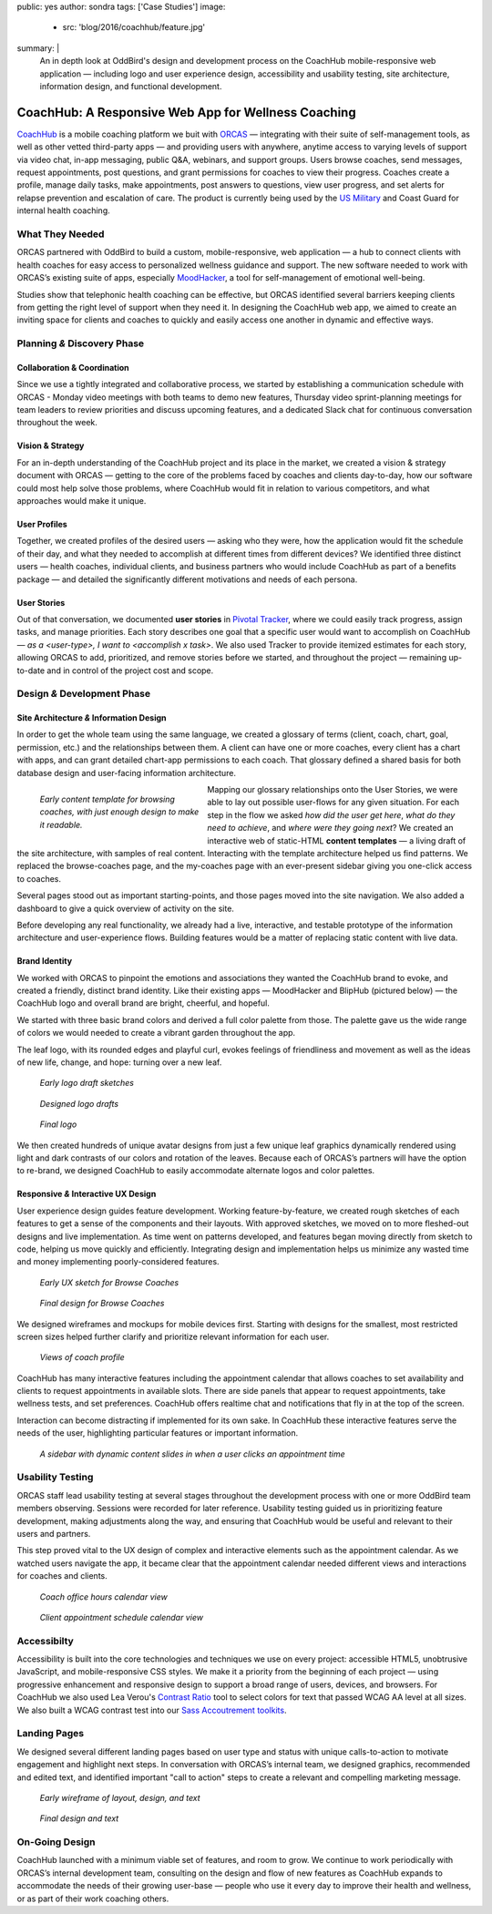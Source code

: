 public: yes
author: sondra
tags: ['Case Studies']
image:
  - src: 'blog/2016/coachhub/feature.jpg'
summary: |
  An in depth look at OddBird's design and development process
  on the CoachHub mobile-responsive web application —
  including logo and user experience design,
  accessibility and usability testing,
  site architecture, information design,
  and functional development.


CoachHub: A Responsive Web App for Wellness Coaching
====================================================

`CoachHub`_ is a mobile coaching platform
we buit with `ORCAS`_ —
integrating with their suite of self-management tools,
as well as other vetted third-party apps —
and providing users with anywhere, anytime access
to varying levels of support via video chat,
in-app messaging, public Q&A, webinars, and support groups.
Users browse coaches, send messages, request appointments,
post questions, and grant permissions for coaches to view their progress.
Coaches create a profile, manage daily tasks,
make appointments, post answers to questions, view user progress,
and set alerts for relapse prevention and escalation of care.
The product is currently being used
by the `US Military`_ and Coast Guard
for internal health coaching.

.. _CoachHub: http://www.orcasinc.com/products/coachhub/
.. _ORCAS: http://www.orcasinc.com/
.. _US Military: http://www.militaryonesource.mil/confidential-help/other-services-and-counseling?content_id=289449


What They Needed
----------------

ORCAS partnered with OddBird to build a custom,
mobile-responsive, web application —
a hub to connect clients with health coaches for easy
access to personalized wellness guidance and support.
The new software needed to work with ORCAS’s existing suite of apps,
especially `MoodHacker`_,
a tool for self-management of emotional well-being.

Studies show that telephonic health coaching can be effective,
but ORCAS identified several barriers
keeping clients from getting
the right level of support when they need it.
In designing the CoachHub web app,
we aimed to create an inviting space
for clients and coaches to quickly and easily
access one another in dynamic and effective ways.

.. _MoodHacker: http://www.orcasinc.com/products/moodhacker/


Planning *&* Discovery Phase
----------------------------

Collaboration & Coordination
~~~~~~~~~~~~~~~~~~~~~~~~~~~~

Since we use a tightly integrated and collaborative process,
we started by establishing a communication schedule with ORCAS -
Monday video meetings with both teams to demo new features,
Thursday video sprint-planning meetings
for team leaders to review priorities
and discuss upcoming features,
and a dedicated Slack chat
for continuous conversation throughout the week.

Vision & Strategy
~~~~~~~~~~~~~~~~~

For an in-depth understanding of the CoachHub project
and its place in the market,
we created a vision & strategy document with ORCAS —
getting to the core of the problems
faced by coaches and clients day-to-day,
how our software could most help solve those problems,
where CoachHub would fit in relation to various competitors,
and what approaches would make it unique.

User Profiles
~~~~~~~~~~~~~

Together, we created profiles of the desired users —
asking who they were,
how the application would fit the schedule of their day,
and what they needed to accomplish
at different times from different devices?
We identified three distinct users —
health coaches,
individual clients,
and business partners
who would include CoachHub as part of a benefits package —
and detailed the significantly different motivations
and needs of each persona.

User Stories
~~~~~~~~~~~~

Out of that conversation,
we documented **user stories** in `Pivotal Tracker`_,
where we could easily track progress, assign tasks, and manage priorities.
Each story describes one goal
that a specific user would want to accomplish on CoachHub —
*as a <user-type>, I want to <accomplish x task>*.
We also used Tracker to provide itemized estimates for each story,
allowing ORCAS to add, prioritized, and remove stories
before we started, and throughout the project —
remaining up-to-date and in control of the project cost and scope.

.. _Pivotal Tracker: @@@


Design *&* Development Phase
----------------------------

Site Architecture *&* Information Design
~~~~~~~~~~~~~~~~~~~~~~~~~~~~~~~~~~~~~~~~

In order to get the whole team using the same language,
we created a glossary of terms
(client, coach, chart, goal, permission, etc.)
and the relationships between them.
A client can have one or more coaches,
every client has a chart with apps,
and can grant detailed chart-app permissions to each coach.
That glossary defined a shared basis
for both database design
and user-facing information architecture.

.. figure:: /static/images/blog/2016/coachhub/browse-coach-sitemap.jpg
   :figwidth: 20em
   :align: left

   *Early content template for browsing coaches,
   with just enough design to make it readable.*

Mapping our glossary relationships onto the User Stories,
we were able to lay out possible user-flows for any given situation.
For each step in the flow we asked
*how did the user get here*,
*what do they need to achieve*,
and *where were they going next*?
We created an interactive web of static-HTML **content templates** —
a living draft of the site architecture, with samples of real content.
Interacting with the template architecture helped us find patterns.
We replaced the browse-coaches page,
and the my-coaches page with an ever-present sidebar
giving you one-click access to coaches.

Several pages stood out
as important starting-points,
and those pages moved into the site navigation.
We also added a dashboard
to give a quick overview of activity on the site.

Before developing any real functionality,
we already had a live,
interactive,
and testable prototype
of the information architecture and user-experience flows.
Building features would be a matter of replacing static content
with live data.


Brand Identity
~~~~~~~~~~~~~~
We worked with ORCAS to pinpoint
the emotions and associations
they wanted the CoachHub brand to evoke,
and created a friendly, distinct brand identity.
Like their existing apps —
MoodHacker and BlipHub (pictured below) —
the CoachHub logo and overall brand are
bright, cheerful, and hopeful.

We started with three basic brand colors
and derived a full color palette from those.
The palette gave us the wide range of colors we would needed
to create a vibrant garden throughout the app.

.. image:: /static/images/blog/2016/coachhub/color-palette.jpg

The leaf logo, with its rounded edges and playful curl,
evokes feelings of friendliness and movement
as well as the ideas of new life, change, and hope:
turning over a new leaf.

.. figure:: /static/images/blog/2016/coachhub/logo-drafts2.jpg

   *Early logo draft sketches*

.. figure:: /static/images/blog/2016/coachhub/logo-drafts1.jpg

   *Designed logo drafts*

.. figure:: /static/images/blog/2016/coachhub/logo.jpg

   *Final logo*

We then created hundreds of unique avatar designs
from just a few unique leaf graphics
dynamically rendered using light and dark contrasts of our colors
and rotation of the leaves.
Because each of ORCAS’s partners will have the option to re-brand,
we designed CoachHub to easily accommodate
alternate logos and color palettes.

.. image:: /static/images/blog/2016/coachhub/avatars.jpg


Responsive *&* Interactive UX Design
~~~~~~~~~~~~~~~~~~~~~~~~~~~~~~~~~~~~

User experience design guides feature development.
Working feature-by-feature,
we created rough sketches of each features
to get a sense of the components and their layouts.
With approved sketches,
we moved on to more fleshed-out designs and live implementation.
As time went on patterns developed,
and features began moving directly from sketch to code,
helping us move quickly and efficiently.
Integrating design and implementation
helps us minimize any wasted time and money
implementing poorly-considered features.

.. figure:: /static/images/blog/2016/coachhub/browse-coach-sketch.jpg

   *Early UX sketch for Browse Coaches*

.. figure:: /static/images/blog/2016/coachhub/browse-coach-final.jpg

   *Final design for Browse Coaches*

We designed wireframes and mockups
for mobile devices first.
Starting with designs for the smallest,
most restricted screen sizes helped further clarify
and prioritize relevant information for each user.

.. image:: /static/images/blog/2016/coachhub/profile-mobile.jpg
   :width: 50%
   :align: left

.. image:: /static/images/blog/2016/coachhub/browse-mobile.jpg
   :width: 50%
   :align: right

.. figure:: /static/images/blog/2016/coachhub/profile-desktop.jpg

   *Views of coach profile*

CoachHub has many interactive features
including the appointment calendar
that allows coaches to set availability
and clients to request appointments in available slots.
There are side panels that appear to request appointments,
take wellness tests, and set preferences.
CoachHub offers realtime chat
and notifications that fly in at the top of the screen.

Interaction can become distracting if implemented for its own sake.
In CoachHub these interactive features serve the needs of the user,
highlighting particular features or important information.

.. figure:: /static/images/blog/2016/coachhub/interactive.jpg

   *A sidebar with dynamic content
   slides in when a user clicks an appointment time*


Usability Testing
-----------------

ORCAS staff lead usability testing
at several stages throughout the development process
with one or more OddBird team members observing.
Sessions were recorded for later reference.
Usability testing guided us in prioritizing feature development,
making adjustments along the way,
and ensuring that CoachHub would be useful
and relevant to their users and partners.

This step proved vital to the UX design
of complex and interactive elements
such as the appointment calendar.
As we watched users navigate the app,
it became clear that the appointment calendar needed
different views and interactions for coaches and clients.

.. figure:: /static/images/blog/2016/coachhub/calendar-coach.jpg

   *Coach office hours calendar view*

.. figure:: /static/images/blog/2016/coachhub/calendar-client.jpg

   *Client appointment schedule calendar view*


Accessibilty
------------

Accessibility is built into the core technologies
and techniques we use on every project:
accessible HTML5, unobtrusive JavaScript,
and mobile-responsive CSS styles.
We make it a priority from the beginning of each project —
using progressive enhancement and responsive design
to support a broad range of users, devices, and browsers.
For CoachHub we also used
Lea Verou's `Contrast Ratio`_ tool
to select colors for text that passed WCAG AA level at all sizes.
We also built a WCAG contrast test into our
`Sass Accoutrement toolkits`_.

.. _Contrast Ratio: http://leaverou.github.io/contrast-ratio/
.. _Sass Accoutrement toolkits: /accoutrement/


Landing Pages
-------------

We designed several different landing pages
based on user type and status
with unique calls-to-action to motivate engagement
and highlight next steps.
In conversation with ORCAS’s internal team,
we designed graphics,
recommended and edited text,
and identified important "call to action" steps
to create a relevant and compelling marketing message.

.. figure:: /static/images/blog/2016/coachhub/splash-draft.jpg

   *Early wireframe of layout, design, and text*

.. figure:: /static/images/blog/2016/coachhub/splash-final-2.jpg

   *Final design and text*


On-Going Design
---------------

CoachHub launched with a minimum viable set of features, and room to grow.
We continue to work periodically with ORCAS’s internal development team,
consulting on the design and flow of new features
as CoachHub expands to accommodate the needs of their growing user-base —
people who use it every day to improve their health and wellness,
or as part of their work coaching others.
